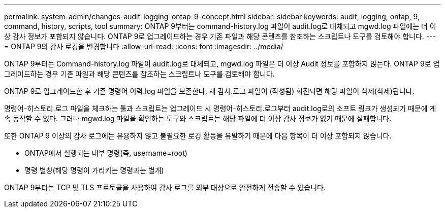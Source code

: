 ---
permalink: system-admin/changes-audit-logging-ontap-9-concept.html 
sidebar: sidebar 
keywords: audit, logging, ontap, 9, command, history, scripts, tool 
summary: ONTAP 9부터는 command-history.log 파일이 audit.log로 대체되고 mgwd.log 파일에는 더 이상 감사 정보가 포함되지 않습니다. ONTAP 9로 업그레이드하는 경우 기존 파일과 해당 콘텐츠를 참조하는 스크립트나 도구를 검토해야 합니다. 
---
= ONTAP 9의 감사 로깅을 변경합니다
:allow-uri-read: 
:icons: font
:imagesdir: ../media/


[role="lead"]
ONTAP 9부터는 Command-history.log 파일이 audit.log로 대체되고, mgwd.log 파일은 더 이상 Audit 정보를 포함하지 않는다. ONTAP 9로 업그레이드하는 경우 기존 파일과 해당 콘텐츠를 참조하는 스크립트나 도구를 검토해야 합니다.

ONTAP 9로 업그레이드한 후 기존 명령어 이력.log 파일을 보존한다. 새 감사.로그 파일이 (작성됨) 회전되면 해당 파일이 삭제(삭제)됩니다.

명령어-히스토리.로그 파일을 체크하는 툴과 스크립트는 업그레이드 시 명령어-히스토리.로그부터 audit.log로의 소프트 링크가 생성되기 때문에 계속 동작할 수 있다. 그러나 mgwd.log 파일을 확인하는 도구와 스크립트는 해당 파일에 더 이상 감사 정보가 없기 때문에 실패합니다.

또한 ONTAP 9 이상의 감사 로그에는 유용하지 않고 불필요한 로깅 활동을 유발하기 때문에 다음 항목이 더 이상 포함되지 않습니다.

* ONTAP에서 실행되는 내부 명령(즉, username=root)
* 명령 별칭(해당 명령이 가리키는 명령과는 별개)


ONTAP 9부터는 TCP 및 TLS 프로토콜을 사용하여 감사 로그를 외부 대상으로 안전하게 전송할 수 있습니다.
